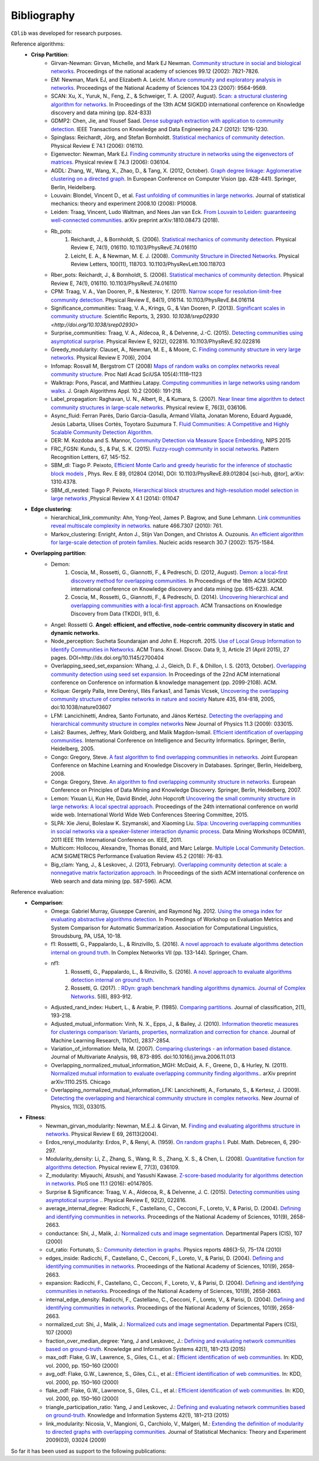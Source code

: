 ************
Bibliography
************

``CDlib`` was developed for research purposes.

Reference algorithms:
 - **Crisp Partition**:
    - Girvan-Newman: Girvan, Michelle, and Mark EJ Newman. `Community structure in social and biological networks. <https://www.ncbi.nlm.nih.gov/pmc/articles/PMC122977/>`_ Proceedings of the national academy of sciences 99.12 (2002): 7821-7826.
    - EM: Newman, Mark EJ, and Elizabeth A. Leicht. `Mixture community and exploratory analysis in networks.  <https://www.pnas.org/content/104/23/9564/>`_ Proceedings of the National Academy of Sciences 104.23 (2007): 9564-9569.
    - SCAN: Xu, X., Yuruk, N., Feng, Z., & Schweiger, T. A. (2007, August). `Scan: a structural clustering algorithm for networks. <http://www1.se.cuhk.edu.hk/~hcheng/seg5010/slides/p824-xu.pdf/>`_ In Proceedings of the 13th ACM SIGKDD international conference on Knowledge discovery and data mining (pp. 824-833)
    - GDMP2: Chen, Jie, and Yousef Saad. `Dense subgraph extraction with application to community detection. <https://ieeexplore.ieee.org/document/5677532/>`_ IEEE Transactions on Knowledge and Data Engineering 24.7 (2012): 1216-1230.
    - Spinglass: Reichardt, Jörg, and Stefan Bornholdt. `Statistical mechanics of community detection. <https://journals.aps.org/pre/abstract/10.1103/PhysRevE.74.016110/>`_ Physical Review E 74.1 (2006): 016110.
    - Eigenvector: Newman, Mark EJ. `Finding community structure in networks using the eigenvectors of matrices. <https://journals.aps.org/pre/pdf/10.1103/PhysRevE.74.036104/>`_ Physical review E 74.3 (2006): 036104.
    - AGDL: Zhang, W., Wang, X., Zhao, D., & Tang, X. (2012, October). `Graph degree linkage: Agglomerative clustering on a directed graph. <https://link.springer.com/chapter/10.1007/978-3-642-33718-5_31/>`_ In European Conference on Computer Vision (pp. 428-441). Springer, Berlin, Heidelberg.
    - Louvain: Blondel, Vincent D., et al. `Fast unfolding of communities in large networks. <https://iopscience.iop.org/article/10.1088/1742-5468/2008/10/P10008/meta/>`_ Journal of statistical mechanics: theory and experiment 2008.10 (2008): P10008.
    - Leiden: Traag, Vincent, Ludo Waltman, and Nees Jan van Eck. `From Louvain to Leiden: guaranteeing well-connected communities. <https://arxiv.org/abs/1810.08473/>`_ arXiv preprint arXiv:1810.08473 (2018).
    - Rb_pots:
        1. Reichardt, J., & Bornholdt, S. (2006).  `Statistical mechanics of community detection. <https://journals.aps.org/pre/abstract/10.1103/PhysRevE.74.016110/>`_  Physical Review E, 74(1), 016110. 10.1103/PhysRevE.74.016110
        2. Leicht, E. A., & Newman, M. E. J. (2008).  `Community Structure in Directed Networks. <https://www.ncbi.nlm.nih.gov/pubmed/18517839/>`_  Physical Review Letters, 100(11), 118703. 10.1103/PhysRevLett.100.118703
    - Rber_pots: Reichardt, J., & Bornholdt, S. (2006).  `Statistical mechanics of community detection. <https://journals.aps.org/pre/abstract/10.1103/PhysRevE.74.016110/>`_  Physical Review E, 74(1), 016110. 10.1103/PhysRevE.74.016110
    - CPM: Traag, V. A., Van Dooren, P., & Nesterov, Y. (2011).  `Narrow scope for resolution-limit-free community detection. <https://journals.aps.org/pre/abstract/10.1103/PhysRevE.84.016114/>`_ Physical Review E, 84(1), 016114. 10.1103/PhysRevE.84.016114
    - Significance_communities: Traag, V. A., Krings, G., & Van Dooren, P. (2013). `Significant scales in community structure. <https://www.nature.com/articles/srep02930/>`_ Scientific Reports, 3, 2930. `10.1038/srep02930 <http://doi.org/10.1038/srep02930>`
    - Surprise_communities: Traag, V. A., Aldecoa, R., & Delvenne, J.-C. (2015).  `Detecting communities using asymptotical surprise. <https://journals.aps.org/pre/abstract/10.1103/PhysRevE.92.022816/>`_ Physical Review E, 92(2), 022816. 10.1103/PhysRevE.92.022816
    - Greedy_modularity: Clauset, A., Newman, M. E., & Moore, C. `Finding community structure in very large networks. <http://ece-research.unm.edu/ifis/papers/community-moore.pdf/>`_ Physical Review E 70(6), 2004
    - Infomap: Rosvall M, Bergstrom CT (2008) `Maps of random walks on complex networks reveal community structure. <https://www.pnas.org/content/105/4/1118/>`_ Proc Natl Acad SciUSA 105(4):1118–1123
    - Walktrap: Pons, Pascal, and Matthieu Latapy. `Computing communities in large networks using random walks. <http://jgaa.info/accepted/2006/PonsLatapy2006.10.2.pdf/>`_ J. Graph Algorithms Appl. 10.2 (2006): 191-218.
    - Label_propagation: Raghavan, U. N., Albert, R., & Kumara, S. (2007). `Near linear time algorithm to detect community structures in large-scale networks. <http://www.leonidzhukov.net/hse/2017/networks/papers/raghavan2007.pdf/>`_ Physical review E, 76(3), 036106.
    - Async_fluid: Ferran Parés, Dario Garcia-Gasulla, Armand Vilalta, Jonatan Moreno, Eduard Ayguadé, Jesús Labarta, Ulises Cortés, Toyotaro Suzumura T. `Fluid Communities: A Competitive and Highly Scalable Community Detection Algorithm. <https://link.springer.com/chapter/10.1007/978-3-319-72150-7_19/>`_
    - DER: M. Kozdoba and S. Mannor, `Community Detection via Measure Space Embedding <https://papers.nips.cc/paper/5808-community-detection-via-measure-space-embedding/>`_, NIPS 2015
    - FRC_FGSN: Kundu, S., & Pal, S. K. (2015). `Fuzzy-rough community in social networks. <https://www.sciencedirect.com/science/article/pii/S0167865515000537/>`_ Pattern Recognition Letters, 67, 145-152.
    - SBM_dl:  Tiago P. Peixoto, `Efficient Monte Carlo and greedy heuristic for the inference of stochastic block models <https://journals.aps.org/pre/abstract/10.1103/PhysRevE.89.012804/>`_ , Phys. Rev. E 89, 012804 (2014), DOI: 10.1103/PhysRevE.89.012804 [sci-hub, @tor], arXiv: 1310.4378.
    - SBM_dl_nested: Tiago P. Peixoto, `Hierarchical block structures and high-resolution model selection in large networks <https://journals.aps.org/prx/abstract/10.1103/PhysRevX.4.011047/>`_ ,Physical Review X 4.1 (2014): 011047


 - **Edge clustering**:
    - hierarchical_link_community: Ahn, Yong-Yeol, James P. Bagrow, and Sune Lehmann. `Link communities reveal multiscale complexity in networks. <https://www.nature.com/articles/nature09182/>`_ nature 466.7307 (2010): 761.
    - Markov_clustering: Enright, Anton J., Stijn Van Dongen, and Christos A. Ouzounis. `An efficient algorithm for large-scale detection of protein families. <https://www.ncbi.nlm.nih.gov/pubmed/11917018/>`_ Nucleic acids research 30.7 (2002): 1575-1584.


 - **Overlapping partition**:
    - Demon:
        1. Coscia, M., Rossetti, G., Giannotti, F., & Pedreschi, D. (2012, August). `Demon: a local-first discovery method for overlapping communities. <http://citeseerx.ist.psu.edu/viewdoc/download?doi=10.1.1.721.1788&rep=rep1&type=pdf/>`_ In Proceedings of the 18th ACM SIGKDD international conference on Knowledge discovery and data mining (pp. 615-623). ACM.
        2. Coscia, M., Rossetti, G., Giannotti, F., & Pedreschi, D. (2014). `Uncovering hierarchical and overlapping communities with a local-first approach. <https://dl.acm.org/citation.cfm?id=2629511/>`_ ACM Transactions on Knowledge Discovery from Data (TKDD), 9(1), 6.
    - Angel: Rossetti G. **Angel: efficient, and effective, node-centric community discovery in static and dynamic networks.**
    - Node_perception: Sucheta Soundarajan and John E. Hopcroft. 2015. `Use of Local Group Information to Identify Communities in Networks. <https://dl.acm.org/citation.cfm?id=2737800.2700404/>`_ ACM Trans. Knowl. Discov. Data 9, 3, Article 21 (April 2015), 27 pages. DOI=http://dx.doi.org/10.1145/2700404
    - Overlapping_seed_set_expansion: Whang, J. J., Gleich, D. F., & Dhillon, I. S. (2013, October). `Overlapping community detection using seed set expansion. <http://www.cs.utexas.edu/~inderjit/public_papers/overlapping_commumity_cikm13.pdf/>`_ In Proceedings of the 22nd ACM international conference on Conference on information & knowledge management (pp. 2099-2108). ACM.
    - Kclique: Gergely Palla, Imre Derényi, Illés Farkas1, and Tamás Vicsek, `Uncovering the overlapping community structure of complex networks in nature and society <https://www.nature.com/articles/nature03607/>`_ Nature 435, 814-818, 2005, doi:10.1038/nature03607
    - LFM: Lancichinetti, Andrea, Santo Fortunato, and János Kertész. `Detecting the overlapping and hierarchical community structure in complex networks <https://arxiv.org/abs/0802.1218/>`_ New Journal of Physics 11.3 (2009): 033015.
    - Lais2: Baumes, Jeffrey, Mark Goldberg, and Malik Magdon-Ismail. `Efficient identification of overlapping communities. <https://link.springer.com/chapter/10.1007/11427995_3/>`_ International Conference on Intelligence and Security Informatics. Springer, Berlin, Heidelberg, 2005.
    - Congo: Gregory, Steve. `A fast algorithm to find overlapping communities in networks. <https://link.springer.com/chapter/10.1007/978-3-540-87479-9_45/>`_ Joint European Conference on Machine Learning and Knowledge Discovery in Databases. Springer, Berlin, Heidelberg, 2008.
    - Conga: Gregory, Steve. `An algorithm to find overlapping community structure in networks. <https://link.springer.com/chapter/10.1007/978-3-540-74976-9_12/>`_ European Conference on Principles of Data Mining and Knowledge Discovery. Springer, Berlin, Heidelberg, 2007.
    - Lemon: Yixuan Li, Kun He, David Bindel, John Hopcroft `Uncovering the small community structure in large networks: A local spectral approach. <https://dl.acm.org/citation.cfm?id=2736277.2741676/>`_ Proceedings of the 24th international conference on world wide web. International World Wide Web Conferences Steering Committee, 2015.
    - SLPA:  Xie Jierui, Boleslaw K. Szymanski, and Xiaoming Liu. `Slpa: Uncovering overlapping communities in social networks via a speaker-listener interaction dynamic process. <https://ieeexplore.ieee.org/document/6137400/>`_ Data Mining Workshops (ICDMW), 2011 IEEE 11th International Conference on. IEEE, 2011.
    - Multicom: Hollocou, Alexandre, Thomas Bonald, and Marc Lelarge. `Multiple Local Community Detection. <https://hal.archives-ouvertes.fr/hal-01625444/document/>`_ ACM SIGMETRICS Performance Evaluation Review 45.2 (2018): 76-83.
    - Big_clam: Yang, J., & Leskovec, J. (2013, February). `Overlapping community detection at scale: a nonnegative matrix factorization approach. <https://dl.acm.org/citation.cfm?id=2433471/>`_ In Proceedings of the sixth ACM international conference on Web search and data mining (pp. 587-596). ACM.


Reference evaluation:
 - **Comparison**:
    - Omega: Gabriel Murray, Giuseppe Carenini, and Raymond Ng. 2012. `Using the omega index for evaluating abstractive algorithms detection. <https://pdfs.semanticscholar.org/59d6/5d5aa09d789408fd9fd3c009a1b070ff5859.pdf/>`_ In Proceedings of Workshop on Evaluation Metrics and System Comparison for Automatic Summarization. Association for Computational Linguistics, Stroudsburg, PA, USA, 10-18.
    - f1: Rossetti, G., Pappalardo, L., & Rinzivillo, S. (2016). `A novel approach to evaluate algorithms detection internal on ground truth. <https://www.researchgate.net/publication/287204505_A_novel_approach_to_evaluate_community_detection_algorithms_on_ground_truth/>`_  In Complex Networks VII (pp. 133-144). Springer, Cham.
    - nf1:
        1. Rossetti, G., Pappalardo, L., & Rinzivillo, S. (2016). `A novel approach to evaluate algorithms detection internal on ground truth. <https://www.researchgate.net/publication/287204505_A_novel_approach_to_evaluate_community_detection_algorithms_on_ground_truth/>`_
        2. Rossetti, G. (2017). : `RDyn: graph benchmark handling algorithms dynamics. Journal of Complex Networks. <https://academic.oup.com/comnet/article-abstract/5/6/893/3925036?redirectedFrom=PDF/>`_ 5(6), 893-912.
    - Adjusted_rand_index: Hubert, L., & Arabie, P. (1985). `Comparing partitions. <https://link.springer.com/article/10.1007/BF01908075/>`_ Journal of classification, 2(1), 193-218.
    - Adjusted_mutual_information: Vinh, N. X., Epps, J., & Bailey, J. (2010). `Information theoretic measures for clusterings comparison: Variants, properties, normalization and correction for chance. <http://jmlr.csail.mit.edu/papers/volume11/vinh10a/vinh10a.pdf/>`_ Journal of Machine Learning Research, 11(Oct), 2837-2854.
    - Variation_of_information: Meila, M. (2007). `Comparing clusterings - an information based distance. <https://www.sciencedirect.com/science/article/pii/S0047259X06002016/>`_ Journal of Multivariate Analysis, 98, 873-895. doi:10.1016/j.jmva.2006.11.013
    - Overlapping_normalized_mutual_information_MGH: McDaid, A. F., Greene, D., & Hurley, N. (2011). `Normalized mutual information to evaluate overlapping community finding algorithms. <https://arxiv.org/abs/1110.2515/>`_. arXiv preprint arXiv:1110.2515. Chicago
    - Overlapping_normalized_mutual_information_LFK: Lancichinetti, A., Fortunato, S., & Kertesz, J. (2009). `Detecting the overlapping and hierarchical community structure in complex networks. <https://iopscience.iop.org/article/10.1088/1367-2630/11/3/033015/meta/>`_ New Journal of Physics, 11(3), 033015.

- **Fitness**:
    - Newman_girvan_modularity: Newman, M.E.J. & Girvan, M. `Finding and evaluating algorithms structure in networks. <https://www.ncbi.nlm.nih.gov/pubmed/14995526/>`_ Physical Review E 69, 26113(2004).
    - Erdos_renyi_modularity: Erdos, P., & Renyi, A. (1959). `On random graphs I. <https://gnunet.org/sites/default/files/Erd%C5%91s%20%26%20R%C3%A9nyi%20-%20On%20Random%20Graphs.pdf/>`_ Publ. Math. Debrecen, 6, 290-297.
    - Modularity_density: Li, Z., Zhang, S., Wang, R. S., Zhang, X. S., & Chen, L. (2008). `Quantitative function for algorithms detection. <https://www.sciencedirect.com/science/article/pii/S0020025516305059/>`_ Physical review E, 77(3), 036109.
    - Z_modularity: Miyauchi, Atsushi, and Yasushi Kawase. `Z-score-based modularity for algorithms detection in networks. <https://journals.plos.org/plosone/article?id=10.1371/journal.pone.0147805/>`_ PloS one 11.1 (2016): e0147805.
    - Surprise & Significance: Traag, V. A., Aldecoa, R., & Delvenne, J. C. (2015). `Detecting communities using asymptotical surprise .. <https://link.aps.org/doi/10.1103/PhysRevE.92.022816/>`_ Physical Review E, 92(2), 022816.
    - average_internal_degree: Radicchi, F., Castellano, C., Cecconi, F., Loreto, V., & Parisi, D. (2004). `Defining and identifying communities in networks. <https://www.pnas.org/content/101/9/2658.short/>`_ Proceedings of the National Academy of Sciences, 101(9), 2658-2663.
    - conductance: Shi, J., Malik, J.: `Normalized cuts and image segmentation. <https://repository.upenn.edu/cgi/viewcontent.cgi?article=1101&context=cis_papers/>`_ Departmental Papers (CIS), 107 (2000)
    - cut_ratio: Fortunato, S.: `Community detection in graphs. <https://www.sciencedirect.com/science/article/pii/S0370157309002841/>`_ Physics reports 486(3-5), 75–174 (2010)
    - edges_inside: Radicchi, F., Castellano, C., Cecconi, F., Loreto, V., & Parisi, D. (2004). `Defining and identifying communities in networks. <https://www.pnas.org/content/101/9/2658.short/>`_ Proceedings of the National Academy of Sciences, 101(9), 2658-2663.
    - expansion: Radicchi, F., Castellano, C., Cecconi, F., Loreto, V., & Parisi, D. (2004). `Defining and identifying communities in networks. <https://www.pnas.org/content/101/9/2658.short/>`_ Proceedings of the National Academy of Sciences, 101(9), 2658-2663.
    - internal_edge_density: Radicchi, F., Castellano, C., Cecconi, F., Loreto, V., & Parisi, D. (2004). `Defining and identifying communities in networks. <https://www.pnas.org/content/101/9/2658.short/>`_ Proceedings of the National Academy of Sciences, 101(9), 2658-2663.
    - normalized_cut: Shi, J., Malik, J.: `Normalized cuts and image segmentation. <https://repository.upenn.edu/cgi/viewcontent.cgi?article=1101&context=cis_papers/>`_ Departmental Papers (CIS), 107 (2000)
    - fraction_over_median_degree: Yang, J and Leskovec, J.: `Defining and evaluating network communities based on ground-truth. <https://link.springer.com/article/10.1007/s10115-013-0693-z/>`_ Knowledge and Information Systems 42(1), 181–213 (2015)
    - max_odf: Flake, G.W., Lawrence, S., Giles, C.L., et al.: `Efficient identification of web communities. <https://courses.cs.washington.edu/courses/cse522/05au/communities-flake.pdf/>`_ In: KDD, vol. 2000, pp. 150–160 (2000)
    - avg_odf: Flake, G.W., Lawrence, S., Giles, C.L., et al.: `Efficient identification of web communities. <https://courses.cs.washington.edu/courses/cse522/05au/communities-flake.pdf/>`_ In: KDD, vol. 2000, pp. 150–160 (2000)
    - flake_odf: Flake, G.W., Lawrence, S., Giles, C.L., et al.: `Efficient identification of web communities. <https://courses.cs.washington.edu/courses/cse522/05au/communities-flake.pdf/>`_ In: KDD, vol. 2000, pp. 150–160 (2000)
    - triangle_participation_ratio: Yang, J and Leskovec, J.: `Defining and evaluating network communities based on ground-truth. <https://link.springer.com/article/10.1007/s10115-013-0693-z/>`_ Knowledge and Information Systems 42(1), 181–213 (2015)
    - link_modularity: Nicosia, V., Mangioni, G., Carchiolo, V., Malgeri, M.: `Extending the definition of modularity to directed graphs with overlapping communities. <https://iopscience.iop.org/article/10.1088/1742-5468/2009/03/P03024/meta/>`_ Journal of Statistical Mechanics: Theory and Experiment 2009(03), 03024 (2009)


So far it has been used as support to the following publications:


